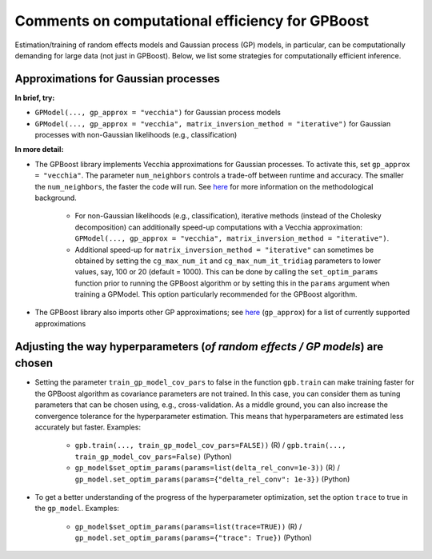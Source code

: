 Comments on computational efficiency for GPBoost
================================================

Estimation/training of random effects models and Gaussian process (GP) models, in particular, can be computationally demanding for large data (not just in GPBoost). Below, we list some strategies for computationally efficient inference.


Approximations for Gaussian processes
-------------------------------------

**In brief, try:**

* ``GPModel(..., gp_approx = "vecchia")`` for Gaussian process models

* ``GPModel(..., gp_approx = "vecchia", matrix_inversion_method = "iterative")`` for Gaussian processes with non-Gaussian likelihoods (e.g., classification)


**In more detail:**

* The GPBoost library implements Vecchia approximations for Gaussian processes. To activate this, set ``gp_approx = "vecchia"``. The parameter ``num_neighbors`` controls a trade-off between runtime and accuracy. The smaller the ``num_neighbors``, the faster the code will run. See `here <http://arxiv.org/abs/2004.02653>`__ for more information on the methodological background.

   * For non-Gaussian likelihoods (e.g., classification), iterative methods (instead of the Cholesky decomposition) can additionally speed-up computations with a Vecchia approximation: ``GPModel(..., gp_approx = "vecchia", matrix_inversion_method = "iterative")``.

   * Additional speed-up for ``matrix_inversion_method = "iterative"`` can sometimes be obtained by setting the ``cg_max_num_it`` and ``cg_max_num_it_tridiag`` parameters to lower values, say, 100 or 20 (default = 1000). This can be done by calling the ``set_optim_params`` function prior to running the GPBoost algorithm or by setting this in the ``params`` argument when training a GPModel. This option particularly recommended for the GPBoost algorithm.

* The GPBoost library also imports other GP approximations; see `here <https://github.com/fabsig/GPBoost/blob/master/docs/Main_parameters.rst#model-specification-parameters>`__ (``gp_approx``) for a list of currently supported approximations


Adjusting the way hyperparameters (*of random effects / GP models*) are chosen
----------------------------------------------------------------------------------

* Setting the parameter ``train_gp_model_cov_pars`` to false in the function ``gpb.train`` can make training faster for the GPBoost algorithm as covariance parameters are not trained. In this case, you can consider them as tuning parameters that can be chosen using, e.g., cross-validation. As a middle ground, you can also increase the convergence tolerance for the hyperparameter estimation. This means that hyperparameters are estimated less accurately but faster. Examples:

   * ``gpb.train(..., train_gp_model_cov_pars=FALSE))`` (R) / ``gpb.train(..., train_gp_model_cov_pars=False)`` (Python)

   * ``gp_model$set_optim_params(params=list(delta_rel_conv=1e-3))`` (R) / ``gp_model.set_optim_params(params={"delta_rel_conv": 1e-3})`` (Python)

* To get a better understanding of the progress of the hyperparameter optimization, set the option ``trace`` to true in the ``gp_model``. Examples:

   * ``gp_model$set_optim_params(params=list(trace=TRUE))`` (R) / ``gp_model.set_optim_params(params={"trace": True})`` (Python)
